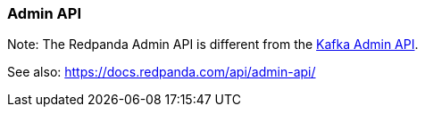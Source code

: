 === Admin API
:term-name: Admin API
:hover-text: A REST API used to manage and monitor Redpanda clusters. It uses the default port 9644.

Note: The Redpanda Admin API is different from the https://kafka.apache.org/documentation/#adminapi[Kafka Admin API]. 

See also: https://docs.redpanda.com/api/admin-api/
